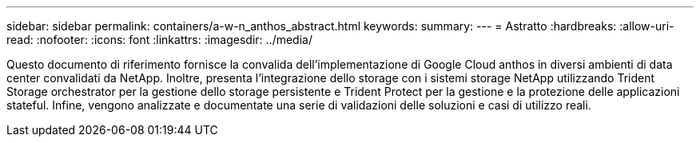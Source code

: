 ---
sidebar: sidebar 
permalink: containers/a-w-n_anthos_abstract.html 
keywords:  
summary:  
---
= Astratto
:hardbreaks:
:allow-uri-read: 
:nofooter: 
:icons: font
:linkattrs: 
:imagesdir: ../media/


[role="lead"]
Questo documento di riferimento fornisce la convalida dell'implementazione di Google Cloud anthos in diversi ambienti di data center convalidati da NetApp. Inoltre, presenta l'integrazione dello storage con i sistemi storage NetApp utilizzando Trident Storage orchestrator per la gestione dello storage persistente e Trident Protect per la gestione e la protezione delle applicazioni stateful. Infine, vengono analizzate e documentate una serie di validazioni delle soluzioni e casi di utilizzo reali.
